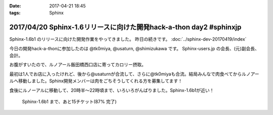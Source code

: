 :date: 2017-04-21 18:45
:tags: Sphinx

===================================================================
2017/04/20 Sphinx-1.6リリースに向けた開発hack-a-thon day2 #sphinxjp
===================================================================

Sphinx-1.6b1 のリリースに向けた開発作業をやってきました。
昨日の続きです。
:doc:`../sphinx-dev-20170419/index` 

今日の開発hack-a-thonに参加したのは @tk0miya, @usaturn, @shimizukawa です。
Sphinx-users.jp の会長、(元)副会長、会計。

お腹がすいたので、ルノアール飯田橋西口店に寄ってカロリー摂取。

最初は1人でお店に入ったけれど、後から@usaturnが合流して、さらに@tk0miyaも合流。結局みんなで肉食べてからルノアールへ移動しました。Sphinx開発メンバーは肉をごちそうしてくれる方を募集してます！

.. raw:: html

   <blockquote class="twitter-tweet" data-lang="ja"><p lang="ja" dir="ltr">はー、Sphinxおいしいわー (@ くいしんぼ 飯田橋店 in 千代田区, 東京都) <a href="https://t.co/6IRKf4iVhr">https://t.co/6IRKf4iVhr</a> <a href="https://t.co/gtmQCQT6jW">pic.twitter.com/gtmQCQT6jW</a></p>&mdash; Takayuki Shimizukawa (@shimizukawa) <a href="https://twitter.com/shimizukawa/status/855009941538697216">2017年4月20日</a></blockquote>
   <script async src="//platform.twitter.com/widgets.js" charset="utf-8"></script>

   <blockquote class="twitter-tweet" data-lang="ja"><p lang="ja" dir="ltr"><a href="https://twitter.com/hashtag/sphinxjp?src=hash">#sphinxjp</a> 執筆活動の為の燃料補給 <a href="https://t.co/JITzHxwsjX">https://t.co/JITzHxwsjX</a></p>&mdash; うさたーん (@usaturn) <a href="https://twitter.com/usaturn/status/855009941051940864">2017年4月20日</a></blockquote>
   <script async src="//platform.twitter.com/widgets.js" charset="utf-8"></script>

   <blockquote class="twitter-tweet" data-lang="ja"><p lang="ja" dir="ltr">ハッカソンだよ！ (@ くいしんぼ 飯田橋店 in 千代田区, 東京都 w/ <a href="https://twitter.com/shimizukawa">@shimizukawa</a>) <a href="https://t.co/0xDxK0DsP4">https://t.co/0xDxK0DsP4</a> <a href="https://t.co/h6WG4KdwE0">pic.twitter.com/h6WG4KdwE0</a></p>&mdash; tk0miya (@tk0miya) <a href="https://twitter.com/tk0miya/status/855017139111170049">2017年4月20日</a></blockquote>
   <script async src="//platform.twitter.com/widgets.js" charset="utf-8"></script>


食後にルノーアルに移動して、20時半〜22時頃まで、いろいろがんばりました。Sphinx-1.6b1が近い！

.. figure:: sphinx16milestone.png
   :target: https://github.com/sphinx-doc/sphinx/milestone/23

   Sphinx-1.6b1 まで、あと15チケット(87% 完了)

